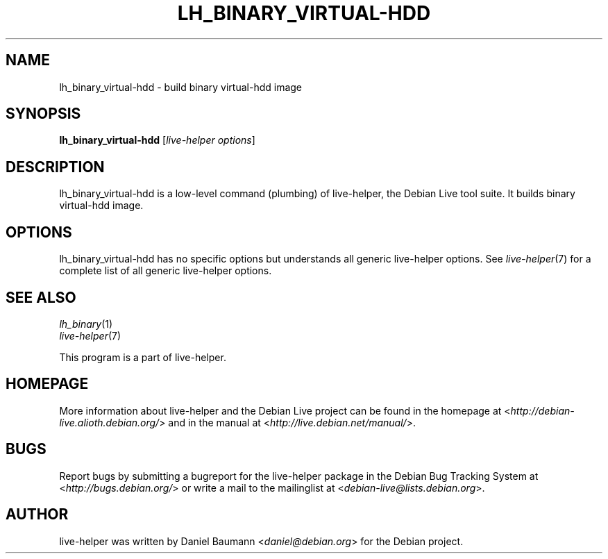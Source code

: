 .TH LH_BINARY_VIRTUAL\-HDD 1 "2009\-06\-14" "1.0.5" "live\-helper"

.SH NAME
lh_binary_virtual\-hdd \- build binary virtual\-hdd image

.SH SYNOPSIS
\fBlh_binary_virtual\-hdd\fR [\fIlive\-helper options\fR]

.SH DESCRIPTION
lh_binary_virtual\-hdd is a low\-level command (plumbing) of live\-helper, the Debian Live tool suite. It builds binary virtual\-hdd image.

.SH OPTIONS
lh_binary_virtual\-hdd has no specific options but understands all generic live\-helper options. See \fIlive\-helper\fR(7) for a complete list of all generic live\-helper options.

.SH SEE ALSO
\fIlh_binary\fR(1)
.br
\fIlive\-helper\fR(7)
.PP
This program is a part of live\-helper.

.SH HOMEPAGE
More information about live\-helper and the Debian Live project can be found in the homepage at <\fIhttp://debian\-live.alioth.debian.org/\fR> and in the manual at <\fIhttp://live.debian.net/manual/\fR>.

.SH BUGS
Report bugs by submitting a bugreport for the live\-helper package in the Debian Bug Tracking System at <\fIhttp://bugs.debian.org/\fR> or write a mail to the mailinglist at <\fIdebian-live@lists.debian.org\fR>.

.SH AUTHOR
live\-helper was written by Daniel Baumann <\fIdaniel@debian.org\fR> for the Debian project.
